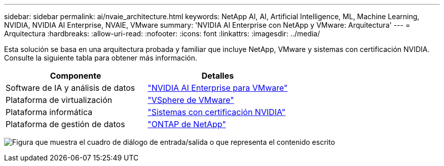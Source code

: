 ---
sidebar: sidebar 
permalink: ai/nvaie_architecture.html 
keywords: NetApp AI, AI, Artificial Intelligence, ML, Machine Learning, NVIDIA, NVIDIA AI Enterprise, NVAIE, VMware 
summary: 'NVIDIA AI Enterprise con NetApp y VMware: Arquitectura' 
---
= Arquitectura
:hardbreaks:
:allow-uri-read: 
:nofooter: 
:icons: font
:linkattrs: 
:imagesdir: ../media/


[role="lead"]
Esta solución se basa en una arquitectura probada y familiar que incluye NetApp, VMware y sistemas con certificación NVIDIA. Consulte la siguiente tabla para obtener más información.

|===
| Componente | Detalles 


| Software de IA y análisis de datos | link:https://www.nvidia.com/en-us/data-center/products/ai-enterprise/vmware/["NVIDIA AI Enterprise para VMware"] 


| Plataforma de virtualización | link:https://www.vmware.com/products/vsphere.html["VSphere de VMware"] 


| Plataforma informática | link:https://www.nvidia.com/en-us/data-center/products/certified-systems/["Sistemas con certificación NVIDIA"] 


| Plataforma de gestión de datos | link:https://www.netapp.com/data-management/ontap-data-management-software/["ONTAP de NetApp"] 
|===
image:nvaie_image2.png["Figura que muestra el cuadro de diálogo de entrada/salida o que representa el contenido escrito"]
